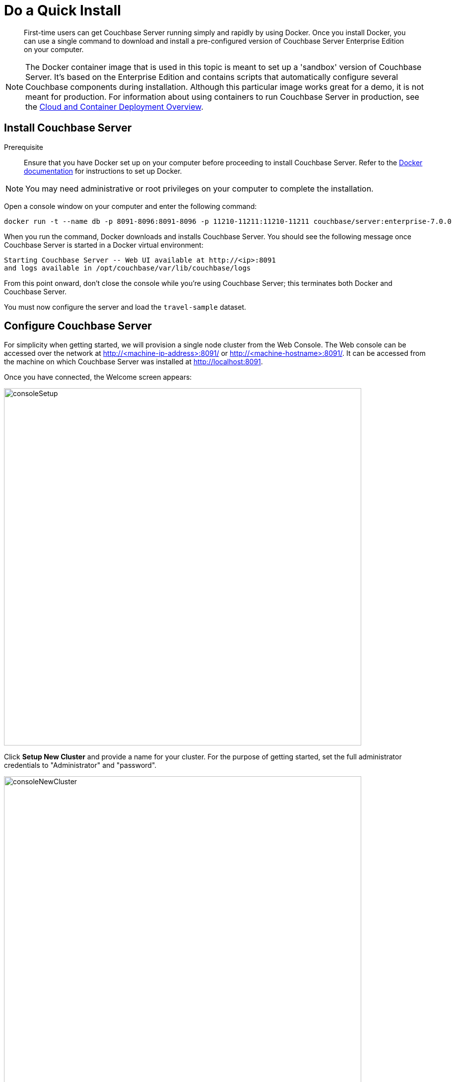 = Do a Quick Install
:description: First-time users can get Couchbase Server running simply and rapidly by using Docker.

[abstract]
{description}
Once you install Docker, you can use a single command to download and install a pre-configured version of Couchbase Server Enterprise Edition on your computer.

NOTE: The Docker container image that is used in this topic is meant to set up a 'sandbox' version of Couchbase Server.
It's based on the Enterprise Edition and contains scripts that automatically configure several Couchbase components during installation.
Although this particular image works great for a demo, it is not meant for production.
For information about using containers to run Couchbase Server in production, see the xref:cloud:couchbase-cloud-deployment.adoc[Cloud and Container Deployment Overview].

[#initialize-cluster-web-console]
== Install Couchbase Server

Prerequisite::
Ensure that you have Docker set up on your computer before proceeding to install Couchbase Server. Refer to the https://www.docker.com/get-docker[Docker documentation^] for instructions to set up Docker.


NOTE: You may need administrative or root privileges on your computer to complete the installation.

Open a console window on your computer and enter the following command:

----
docker run -t --name db -p 8091-8096:8091-8096 -p 11210-11211:11210-11211 couchbase/server:enterprise-7.0.0
----

When you run the command, Docker downloads and installs Couchbase Server. You should see the following message once Couchbase Server is started in a Docker virtual environment:

----
Starting Couchbase Server -- Web UI available at http://<ip>:8091
and logs available in /opt/couchbase/var/lib/couchbase/logs
----

From this point onward, don't close the console while you're using Couchbase Server; this terminates both Docker and Couchbase Server.

You must now configure the server and load the `travel-sample` dataset.

== Configure Couchbase Server 

For simplicity when getting started, we will provision a single node cluster from the Web Console. The Web console can be accessed over the network at http://<machine-ip-address>:8091/ or http://<machine-hostname>:8091/. It can be accessed from the machine on which Couchbase Server was installed at http://localhost:8091.

Once you have connected, the Welcome screen appears:

[#console_setup_screen]
image::consoleSetup.png[,720,align=left]

Click *Setup New Cluster* and provide a name for your cluster. For the purpose of getting started, set the full administrator credentials to "Administrator" and "password".

[#console_new_cluster_screen]
image::consoleNewCluster.png[,720,align=left]

Accept the Terms and Conditions and click *Finish with Defaults* to complete configuration with default values. You can also choose to *Configure Disk, Memory, Services* to select only a subset of services for the purpose of this getting started. 

[#console_configure_services_screen]
image::consoleConfigureServices.png[,720,align=left]

When you have finished entering your configuration-details, click the *Save & Finish* button, at the lower right. This configures the server accordingly, and brings up the Couchbase Web Console Dashboard, for the first time.

[#console_first_look_dashboard_screen]
image::consoleNoSample.png[,720,align=left]

== Load the Sample Dataset

You must load the sample `travel-sample` dataset to work through the rest of the geting started topics.

On the initial screen of the Web Console Dashboard, click the link *Sample Buckets*. 

On the *Sample Buckets* screen, select the checkbox for `travel-sample` and then click *Load Sample*. The `travel-sample` dataset is now displayed under *Installed Samples*.

== Next

You can now proceed to the next step: xref:look-at-the-results.adoc[Explore the Server Configuration].

== Other Destinations

* xref:install:install-intro.adoc[Installing the Couchbase Server Cluster]: Explains how to install Couchbase Server directly onto your host, without the use of Docker or any other virtual environment.
This kind of direct install is very common for production-deployments, as well as development and testing activities.
* xref:manage:manage-nodes/create-cluster.adoc[Create a Cluster]: Provides a detailed explanation of how to provision a Couchbase Server-node, and thereby create a one-node Couchbase cluster.
This is the procedure you will certainly use in production; as well as for testing different configurations.
The available options include use of the Couchbase Server Web Console, the Couchbase REST API, and the Couchbase Command Line Interface.
* xref:install:startup-shutdown.adoc[Couchbase Server Startup and Shutdown]: Explains how to start and stop the server using the commands that are specific to your underlying platform.
